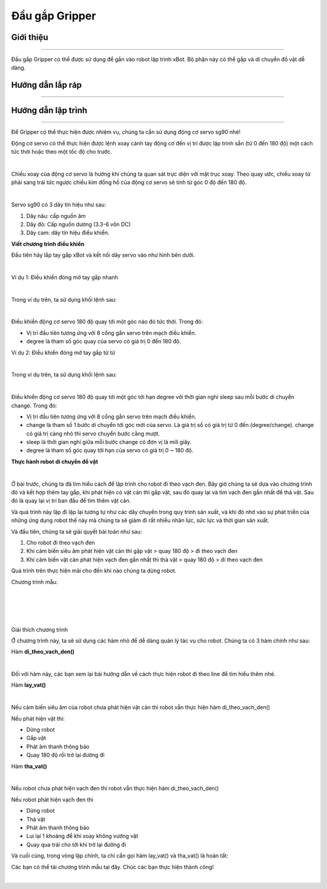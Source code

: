 **Đầu gắp Gripper**
===========================

Giới thiệu
----------
----------

Đầu gắp Gripper có thể được sử dụng để gắn vào robot lập trình xBot. Bộ phận này có thể gắp và di chuyển đồ vật dễ dàng.

.. raw:: html

 <iframe width="560" height="315" src="https://www.youtube.com/embed/l9Vba8oYV9Q" title="YouTube video player" frameborder="0" allow="accelerometer; autoplay; clipboard-write; encrypted-media; gyroscope; picture-in-picture" allowfullscreen></iframe>

Hướng dẫn lắp ráp
-----------------
-----------------

    .. image:: images/gripper_1.png
        :width: 900px
        :align: center  


    .. image:: images/gripper_2.png
        :width: 900px
        :align: center 


    .. image:: images/gripper_3.png
        :width: 900px
        :align: center  


    .. image:: images/gripper_4.png
        :width: 900px
        :align: center 


    .. image:: images/gripper_5.png
        :width: 900px
        :align: center 

  .. image:: images/gripper_6.png
        :width: 900px
        :align: center 

 .. image:: images/gripper_7.png
        :width: 900px
        :align: center 

 .. image:: images/gripper_8.png
        :width: 900px
        :align: center 

 .. image:: images/gripper_9.png
        :width: 900px
        :align: center 

 .. image:: images/gripper_10.png
        :width: 900px
        :align: center 

 .. image:: images/gripper_11.png
        :width: 900px
        :align: center 
        
Hướng dẫn lập trình
------------------
------------------

Để Gripper có thể thực hiện được nhiệm vụ, chúng ta cần sử dụng động cơ servo sg90 nhé!

Động cơ servo có thể thực hiện được lệnh xoay cánh tay động cơ đến vị trí được lập trình sẵn (từ 0 đến 180 độ) một cách tức thời hoặc theo một tốc độ cho trước.

.. image:: images/gripper_12.png
    :width: 400px
    :align: center
|   
Chiều xoay của động cơ servo là hướng khi chúng ta quan sát trực diện với mặt trục xoay. Theo quay ước, chiều xoay từ phải sang trái tức ngược chiều kim đồng hồ của động cơ servo sẽ tính từ góc 0 độ đến 180 độ.

.. image:: images/gripper_13.png
    :width: 400px
    :align: center
|   
Servo sg90 có 3 dây tín hiệu như sau:

1. Dây nâu: cấp nguồn âm

2. Dây đỏ: Cấp nguồn dương (3.3-6 vôn DC)

3. Dây cam: dây tín hiệu điều khiển.

**Viết chương trình điều khiển**

Đầu tiên hãy lắp tay gắp xBot và kết nối dây servo vào như hình bên dưới.

.. image:: images/gripper_14.png
    :width: 600px
    :align: center
|   
Ví dụ 1: Điều khiển đóng mở tay gắp nhanh

.. image:: images/gripper_15.png
    :width: 400px
    :align: center
|   
Trong ví dụ trên, ta sử dụng khối lệnh sau:

.. image:: images/gripper_16.png
    :width: 500px
    :align: center
|   
Điều khiển động cơ servo 180 độ quay tới một góc nào đó tức thời. Trong đó:

- Vị trí đầu tiên tương ứng với 8 cổng gắn servo trên mạch điều khiển.

- degree là tham số góc quay của servo có giá trị 0 đến 180 độ.

Ví dụ 2: Điều khiển đóng mở tay gắp từ từ

.. image:: images/gripper_17.png
    :width: 800px
    :align: center
|   
Trong ví dụ trên, ta sử dụng khối lệnh sau:

.. image:: images/gripper_18.png
    :width: 800px
    :align: center
|   
Điều khiển động cơ servo 180 độ quay tới một góc tới hạn degree với thời gian nghỉ sleep sau mỗi bước di chuyển change. Trong đó:

- Vị trí đầu tiên tương ứng với 8 cổng gắn servo trên mạch điều khiển.

- change là tham số 1 bước di chuyển tới góc mới của servo. Là giá trị số có giá trị từ 0 đến (degree/change). change có giá trị càng nhỏ thì servo chuyển bước cằng mượt.

- sleep là thời gian nghỉ giữa mỗi bước change có đơn vị là mili giây.

- degree là tham số góc quay tới hạn của servo có giá trị 0 ~ 180 độ.

**Thực hành robot di chuyển đồ vật**

.. image:: images/gripper_19.png
    :width: 600px
    :align: center
|   
Ở bài trước, chúng ta đã tìm hiểu cách để lập trình cho robot đi theo vạch đen. Bây giờ chúng ta sẽ dựa vào chương trình đó và kết hợp thêm tay gắp, khi phát hiện có vật cản thì gắp vật, sau đó quay lại và tìm vạch đen gần nhất để thả vật. Sau đó là quay lại vị trí ban đầu để tìm thêm vật cản.

Và quá trình này lặp đi lặp lại tương tự như các dây chuyền trong quy trình sản xuất, và khi đó nhờ vào sự phát triển của những ứng dụng robot thế này mà chúng ta sẽ giảm đi rất nhiều nhân lực, sức lực và thời gian sản xuất.

Và đầu tiên, chúng ta sẽ giải quyết bài toán như sau:

1. Cho robot đi theo vạch đen

2. Khi cảm biến siêu âm phát hiện vật cản thì gặp vật > quay 180 độ > đi theo vạch đen

3. Khi cảm biến vật cản phát hiện vạch đen gần nhất thì thả vật > quay 180 độ > đi theo vạch đen

Quá trình trên thực hiện mãi cho đến khi nào chúng ta dừng robot.

Chương trình mẫu:

.. image:: images/gripper_20.png
    :width: 500px
    :align: center
|   
.. image:: images/gripper_21.png
    :width: 1000px
    :align: center
|   
.. image:: images/gripper_22.png
    :width: 600px
    :align: center
|   
.. image:: images/gripper_23.png
    :width: 600px
    :align: center
|   
Giải thích chương trình

Ở chương trình này, ta sẽ sử dụng các hàm nhỏ để dễ dàng quản lý tác vụ cho robot. Chúng ta có 3 hàm chính như sau:

Hàm **di_theo_vach_den()**

.. image:: images/gripper_21.png
    :width: 1000px
    :align: center
|   
Đối với hàm này, các bạn xem lại bài hướng dẫn về cách thực hiện robot đi theo line để tìm hiểu thêm nhé.

Hàm **lay_vat()**

.. image:: images/gripper_22.png
    :width: 600px
    :align: center
|   
Nếu cảm biến siêu âm của robot chưa phát hiện vật cản thì robot vẫn thực hiện hàm di_theo_vach_den()

Nếu phát hiện vật thì:

- Dừng robot

- Gắp vật

- Phát âm thanh thông báo

- Quay 180 độ rồi trở lại đường đi

Hàm **tha_vat()**

.. image:: images/gripper_23.png
    :width: 800px
    :align: center
|   
Nếu robot chưa phát hiện vạch đen thì robot vẫn thực hiện hàm di_theo_vach_den()

Nếu robot phát hiện vạch đen thì

- Dừng robot

- Thả vật

- Phát âm thanh thông báo

- Lui lại 1 khoảng để khi xoay không vướng vật

- Quay qua trái cho tới khi trở lại đường đi

Và cuối cùng, trong vòng lặp chính, ta chỉ cần gọi hàm lay_vat() và tha_vat() là hoàn tất:

Các bạn có thể tải chương trình mẫu tại đây. Chúc các bạn thực hiện thành công!

.. image:: images/gripper_24.png
    :width: 200px
    :align: center
|   

